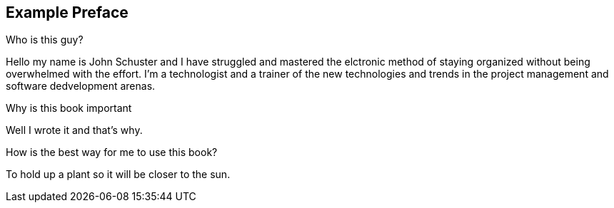 [preface]
== Example Preface

.Who is this guy?
Hello my name is John Schuster and I have struggled and mastered the elctronic method of staying organized without being overwhelmed with the effort.  I'm a technologist and a trainer of the new technologies and trends in the project management and software dedvelopment arenas.

.Why is this book important
Well I wrote it and that's why.


.How is the best way for me to use this book?
To hold up a plant so it will be closer to the sun.




